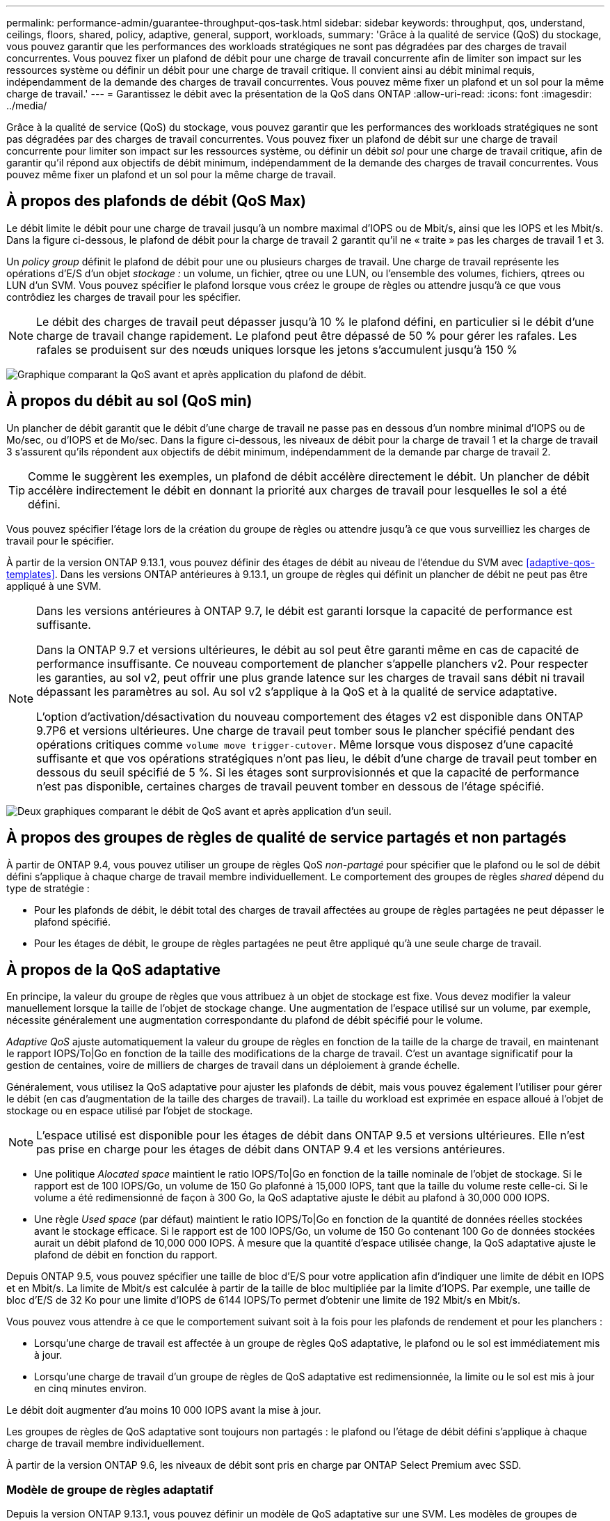 ---
permalink: performance-admin/guarantee-throughput-qos-task.html 
sidebar: sidebar 
keywords: throughput, qos, understand, ceilings, floors, shared, policy, adaptive, general, support, workloads, 
summary: 'Grâce à la qualité de service (QoS) du stockage, vous pouvez garantir que les performances des workloads stratégiques ne sont pas dégradées par des charges de travail concurrentes. Vous pouvez fixer un plafond de débit pour une charge de travail concurrente afin de limiter son impact sur les ressources système ou définir un débit pour une charge de travail critique. Il convient ainsi au débit minimal requis, indépendamment de la demande des charges de travail concurrentes. Vous pouvez même fixer un plafond et un sol pour la même charge de travail.' 
---
= Garantissez le débit avec la présentation de la QoS dans ONTAP
:allow-uri-read: 
:icons: font
:imagesdir: ../media/


[role="lead"]
Grâce à la qualité de service (QoS) du stockage, vous pouvez garantir que les performances des workloads stratégiques ne sont pas dégradées par des charges de travail concurrentes. Vous pouvez fixer un plafond de débit sur une charge de travail concurrente pour limiter son impact sur les ressources système, ou définir un débit _sol_ pour une charge de travail critique, afin de garantir qu'il répond aux objectifs de débit minimum, indépendamment de la demande des charges de travail concurrentes. Vous pouvez même fixer un plafond et un sol pour la même charge de travail.



== À propos des plafonds de débit (QoS Max)

Le débit limite le débit pour une charge de travail jusqu'à un nombre maximal d'IOPS ou de Mbit/s, ainsi que les IOPS et les Mbit/s. Dans la figure ci-dessous, le plafond de débit pour la charge de travail 2 garantit qu'il ne « traite » pas les charges de travail 1 et 3.

Un _policy group_ définit le plafond de débit pour une ou plusieurs charges de travail. Une charge de travail représente les opérations d'E/S d'un objet _stockage :_ un volume, un fichier, qtree ou une LUN, ou l'ensemble des volumes, fichiers, qtrees ou LUN d'un SVM. Vous pouvez spécifier le plafond lorsque vous créez le groupe de règles ou attendre jusqu'à ce que vous contrôdiez les charges de travail pour les spécifier.


NOTE: Le débit des charges de travail peut dépasser jusqu'à 10 % le plafond défini, en particulier si le débit d'une charge de travail change rapidement. Le plafond peut être dépassé de 50 % pour gérer les rafales. Les rafales se produisent sur des nœuds uniques lorsque les jetons s'accumulent jusqu'à 150 %

image:qos-ceiling.gif["Graphique comparant la QoS avant et après application du plafond de débit."]



== À propos du débit au sol (QoS min)

Un plancher de débit garantit que le débit d'une charge de travail ne passe pas en dessous d'un nombre minimal d'IOPS ou de Mo/sec, ou d'IOPS et de Mo/sec. Dans la figure ci-dessous, les niveaux de débit pour la charge de travail 1 et la charge de travail 3 s'assurent qu'ils répondent aux objectifs de débit minimum, indépendamment de la demande par charge de travail 2.


TIP: Comme le suggèrent les exemples, un plafond de débit accélère directement le débit. Un plancher de débit accélère indirectement le débit en donnant la priorité aux charges de travail pour lesquelles le sol a été défini.

Vous pouvez spécifier l'étage lors de la création du groupe de règles ou attendre jusqu'à ce que vous surveilliez les charges de travail pour le spécifier.

À partir de la version ONTAP 9.13.1, vous pouvez définir des étages de débit au niveau de l'étendue du SVM avec <<adaptive-qos-templates>>. Dans les versions ONTAP antérieures à 9.13.1, un groupe de règles qui définit un plancher de débit ne peut pas être appliqué à une SVM.

[NOTE]
====
Dans les versions antérieures à ONTAP 9.7, le débit est garanti lorsque la capacité de performance est suffisante.

Dans la ONTAP 9.7 et versions ultérieures, le débit au sol peut être garanti même en cas de capacité de performance insuffisante. Ce nouveau comportement de plancher s'appelle planchers v2. Pour respecter les garanties, au sol v2, peut offrir une plus grande latence sur les charges de travail sans débit ni travail dépassant les paramètres au sol. Au sol v2 s'applique à la QoS et à la qualité de service adaptative.

L'option d'activation/désactivation du nouveau comportement des étages v2 est disponible dans ONTAP 9.7P6 et versions ultérieures. Une charge de travail peut tomber sous le plancher spécifié pendant des opérations critiques comme `volume move trigger-cutover`. Même lorsque vous disposez d'une capacité suffisante et que vos opérations stratégiques n'ont pas lieu, le débit d'une charge de travail peut tomber en dessous du seuil spécifié de 5 %. Si les étages sont surprovisionnés et que la capacité de performance n'est pas disponible, certaines charges de travail peuvent tomber en dessous de l'étage spécifié.

====
image:qos-floor.gif["Deux graphiques comparant le débit de QoS avant et après application d'un seuil."]



== À propos des groupes de règles de qualité de service partagés et non partagés

À partir de ONTAP 9.4, vous pouvez utiliser un groupe de règles QoS _non-partagé_ pour spécifier que le plafond ou le sol de débit défini s'applique à chaque charge de travail membre individuellement. Le comportement des groupes de règles _shared_ dépend du type de stratégie :

* Pour les plafonds de débit, le débit total des charges de travail affectées au groupe de règles partagées ne peut dépasser le plafond spécifié.
* Pour les étages de débit, le groupe de règles partagées ne peut être appliqué qu'à une seule charge de travail.




== À propos de la QoS adaptative

En principe, la valeur du groupe de règles que vous attribuez à un objet de stockage est fixe. Vous devez modifier la valeur manuellement lorsque la taille de l'objet de stockage change. Une augmentation de l'espace utilisé sur un volume, par exemple, nécessite généralement une augmentation correspondante du plafond de débit spécifié pour le volume.

_Adaptive QoS_ ajuste automatiquement la valeur du groupe de règles en fonction de la taille de la charge de travail, en maintenant le rapport IOPS/To|Go en fonction de la taille des modifications de la charge de travail. C'est un avantage significatif pour la gestion de centaines, voire de milliers de charges de travail dans un déploiement à grande échelle.

Généralement, vous utilisez la QoS adaptative pour ajuster les plafonds de débit, mais vous pouvez également l'utiliser pour gérer le débit (en cas d'augmentation de la taille des charges de travail). La taille du workload est exprimée en espace alloué à l'objet de stockage ou en espace utilisé par l'objet de stockage.


NOTE: L'espace utilisé est disponible pour les étages de débit dans ONTAP 9.5 et versions ultérieures. Elle n'est pas prise en charge pour les étages de débit dans ONTAP 9.4 et les versions antérieures.

* Une politique _Alocated space_ maintient le ratio IOPS/To|Go en fonction de la taille nominale de l'objet de stockage. Si le rapport est de 100 IOPS/Go, un volume de 150 Go plafonné à 15,000 IOPS, tant que la taille du volume reste celle-ci. Si le volume a été redimensionné de façon à 300 Go, la QoS adaptative ajuste le débit au plafond à 30,000 000 IOPS.
* Une règle _Used space_ (par défaut) maintient le ratio IOPS/To|Go en fonction de la quantité de données réelles stockées avant le stockage efficace. Si le rapport est de 100 IOPS/Go, un volume de 150 Go contenant 100 Go de données stockées aurait un débit plafond de 10,000 000 IOPS. À mesure que la quantité d'espace utilisée change, la QoS adaptative ajuste le plafond de débit en fonction du rapport.


Depuis ONTAP 9.5, vous pouvez spécifier une taille de bloc d'E/S pour votre application afin d'indiquer une limite de débit en IOPS et en Mbit/s. La limite de Mbit/s est calculée à partir de la taille de bloc multipliée par la limite d'IOPS. Par exemple, une taille de bloc d'E/S de 32 Ko pour une limite d'IOPS de 6144 IOPS/To permet d'obtenir une limite de 192 Mbit/s en Mbit/s.

Vous pouvez vous attendre à ce que le comportement suivant soit à la fois pour les plafonds de rendement et pour les planchers :

* Lorsqu'une charge de travail est affectée à un groupe de règles QoS adaptative, le plafond ou le sol est immédiatement mis à jour.
* Lorsqu'une charge de travail d'un groupe de règles de QoS adaptative est redimensionnée, la limite ou le sol est mis à jour en cinq minutes environ.


Le débit doit augmenter d'au moins 10 000 IOPS avant la mise à jour.

Les groupes de règles de QoS adaptative sont toujours non partagés : le plafond ou l'étage de débit défini s'applique à chaque charge de travail membre individuellement.

À partir de la version ONTAP 9.6, les niveaux de débit sont pris en charge par ONTAP Select Premium avec SSD.



=== Modèle de groupe de règles adaptatif

Depuis la version ONTAP 9.13.1, vous pouvez définir un modèle de QoS adaptative sur une SVM. Les modèles de groupes de règles adaptatifs vous permettent de définir des seuils et des plafonds de débit pour tous les volumes d'une SVM.

Les modèles de groupes de règles adaptatives ne peuvent être définis qu'après la création du SVM. Utilisez le `vserver modify` commande avec `-qos-adaptive-policy-group-template` paramètre permettant de définir la règle.

Lorsque vous définissez un modèle de groupe de règles adaptatives, les volumes créés ou migrés après avoir défini la règle héritent automatiquement de la règle. L'affectation du modèle de règle n'a aucun impact sur les volumes existants du SVM. Si vous désactivez la policy sur le SVM, tout volume ultérieurement migré vers ou créé sur le SVM ne recevra pas la policy. La désactivation du modèle de groupe de règles adaptatives n'a pas d'impact sur les volumes qui ont hérité du modèle de règles car ils conservent le modèle de règles.

Pour plus d'informations, voir xref:../performance-admin/adaptive-policy-template-task.html[Définissez un modèle de groupe de règles adaptatives].



== Assistance générale

Le tableau ci-dessous présente les différences en matière de prise en charge des plafonds de débit, des étages de débit et de la QoS adaptative.

|===
| Ressource ou fonctionnalité | Plafond de débit | Plancher de débit | Débit au sol v2 | La QoS adaptative 


 a| 
Version ONTAP 9
 a| 
Tout
 a| 
9.2 et versions ultérieures
 a| 
9.7 et versions ultérieures
 a| 
9.3 et versions ultérieures



 a| 
Plateformes
 a| 
Tout
 a| 
* AFF
* C190 *
* ONTAP Select Premium avec SSD *

 a| 
* AFF
* C190
* ONTAP Select Premium avec SSD

 a| 
Tout



 a| 
Protocoles
 a| 
Tout
 a| 
Tout
 a| 
Tout
 a| 
Tout



 a| 
FabricPool
 a| 
Oui.
 a| 
Oui, si la règle de Tiering est définie sur « none » et si aucun bloc n'est dans le cloud.
 a| 
Oui, si la règle de Tiering est définie sur « none » et si aucun bloc n'est dans le cloud.
 a| 
Non



 a| 
SnapMirror synchrone
 a| 
Oui.
 a| 
Non
 a| 
Non
 a| 
Oui.

|===
La prise en charge des baies ONTAP Select et C190 a débuté avec la version ONTAP 9.6.



== Charges de travail prises en charge pour les plafonds de débit

Le tableau ci-dessous présente la prise en charge des charges de travail pour les plafonds de débit dans la version ONTAP 9. Les volumes root, les miroirs de partage de charge et les miroirs de protection des données ne sont pas pris en charge.

|===
| Support de charge de travail - plafond | ONTAP 9.0 | ONTAP 9.1 | ONTAP 9.2 | ONTAP 9.3 | ONTAP 9.4 - 9.7 | ONTAP 9.8 et versions ultérieures 


 a| 
Volumétrie
 a| 
oui
 a| 
oui
 a| 
oui
 a| 
oui
 a| 
oui
 a| 
oui



 a| 
Fichier
 a| 
oui
 a| 
oui
 a| 
oui
 a| 
oui
 a| 
oui
 a| 
oui



 a| 
LUN
 a| 
oui
 a| 
oui
 a| 
oui
 a| 
oui
 a| 
oui
 a| 
oui



 a| 
SVM
 a| 
oui
 a| 
oui
 a| 
oui
 a| 
oui
 a| 
oui
 a| 
oui



 a| 
Volume FlexGroup
 a| 
non
 a| 
non
 a| 
non
 a| 
oui
 a| 
oui
 a| 
oui



 a| 
qtrees*
 a| 
non
 a| 
non
 a| 
non
 a| 
non
 a| 
non
 a| 
oui



 a| 
Plusieurs charges de travail par groupe de règles
 a| 
oui
 a| 
oui
 a| 
oui
 a| 
oui
 a| 
oui
 a| 
oui



 a| 
Groupes de stratégies non partagés
 a| 
non
 a| 
non
 a| 
non
 a| 
non
 a| 
oui
 a| 
oui

|===
Depuis la version ONTAP 9.8, l'accès NFS est pris en charge dans les qtrees des volumes FlexVol et FlexGroup sur lesquels NFS est activé. Depuis la version ONTAP 9.9.1, l'accès SMB est également pris en charge dans les qtrees des volumes FlexVol et FlexGroup sur lesquels SMB est activé.



== Charges de travail prises en charge pour le débit au sol

Le tableau ci-dessous présente la prise en charge des charges de travail pour les débits par la version ONTAP 9. Les volumes root, les miroirs de partage de charge et les miroirs de protection des données ne sont pas pris en charge.

|===
| Soutien de la charge de travail - plancher | ONTAP 9.2 | ONTAP 9.3 | ONTAP 9.4 - 9.7 | ONTAP 9.8 - 9.13.0 | ONTAP 9.13.1 et versions ultérieures 


| Volumétrie | oui | oui | oui | oui | oui 


| Fichier | non | oui | oui | oui | oui 


| LUN | oui | oui | oui | oui | oui 


| SVM | non | non | non | non | oui 


| Volume FlexGroup | non | non | oui | oui | oui 


| qtrees * | non | non | non | oui | oui 


| Plusieurs charges de travail par groupe de règles | non | non | oui | oui | oui 


| Groupes de stratégies non partagés | non | non | oui | oui | oui 
|===
\*à partir de ONTAP 9.8, l'accès NFS est pris en charge dans les qtrees des volumes FlexVol et FlexGroup sur lesquels NFS est activé. Depuis la version ONTAP 9.9.1, l'accès SMB est également pris en charge dans les qtrees des volumes FlexVol et FlexGroup sur lesquels SMB est activé.



== Prise en charge de workloads pour la QoS adaptative

Le tableau ci-dessous présente la prise en charge des workloads pour la QoS adaptative par la version ONTAP 9. Les volumes root, les miroirs de partage de charge et les miroirs de protection des données ne sont pas pris en charge.

|===
| Prise en charge des workloads : QoS adaptative | ONTAP 9.3 | ONTAP 9.4 - 9.13.0 | ONTAP 9.13.1 et versions ultérieures 


| Volumétrie | oui | oui | oui 


| Fichier | non | oui | oui 


| LUN | non | oui | oui 


| SVM | non | non | oui 


| Volume FlexGroup | non | oui | oui 


| Plusieurs charges de travail par groupe de règles | oui | oui | oui 


| Groupes de stratégies non partagés | oui | oui | oui 
|===


== Nombre maximal de charges de travail et de groupes de règles

Le tableau ci-dessous indique le nombre maximal de charges de travail et de groupes de règles par la version ONTAP 9.

|===
| Prise en charge des workloads | ONTAP 9.3 et versions antérieures | ONTAP 9.4 et versions ultérieures 


 a| 
Charges de travail maximales par cluster
 a| 
12,000
 a| 
40,000



 a| 
Nombre maximal de workloads par nœud
 a| 
12,000
 a| 
40,000



 a| 
Nombre maximal de stratégies groupes
 a| 
12,000
 a| 
12,000

|===